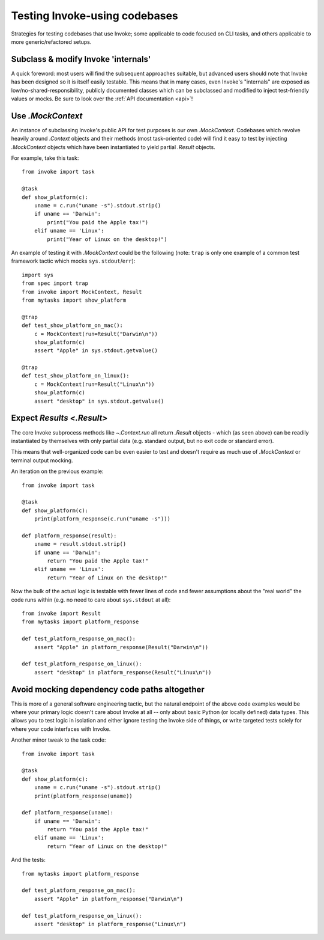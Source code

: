 .. _testing-user-code:

==============================
Testing Invoke-using codebases
==============================

Strategies for testing codebases that use Invoke; some applicable to code
focused on CLI tasks, and others applicable to more generic/refactored setups.


Subclass & modify Invoke 'internals'
====================================

A quick foreword: most users will find the subsequent approaches suitable, but
advanced users should note that Invoke has been designed so it is itself easily
testable. This means that in many cases, even Invoke's "internals" are exposed
as low/no-shared-responsibility, publicly documented classes which can be
subclassed and modified to inject test-friendly values or mocks. Be sure to
look over the :ref:`API documentation <api>`!


Use `.MockContext`
==================

An instance of subclassing Invoke's public API for test purposes is our own
`.MockContext`. Codebases which revolve heavily around `.Context` objects and
their methods (most task-oriented code) will find it easy to test by injecting
`.MockContext` objects which have been instantiated to yield partial `.Result`
objects.

For example, take this task::

    from invoke import task

    @task
    def show_platform(c):
        uname = c.run("uname -s").stdout.strip()
        if uname == 'Darwin':
            print("You paid the Apple tax!")
        elif uname == 'Linux':
            print("Year of Linux on the desktop!")

An example of testing it with `.MockContext` could be the following (note:
``trap`` is only one example of a common test framework tactic which mocks
``sys.stdout``/``err``)::

    import sys
    from spec import trap
    from invoke import MockContext, Result
    from mytasks import show_platform

    @trap
    def test_show_platform_on_mac():
        c = MockContext(run=Result("Darwin\n"))
        show_platform(c)
        assert "Apple" in sys.stdout.getvalue()

    @trap
    def test_show_platform_on_linux():
        c = MockContext(run=Result("Linux\n"))
        show_platform(c)
        assert "desktop" in sys.stdout.getvalue()


Expect `Results <.Result>`
==========================

The core Invoke subprocess methods like `~.Context.run` all return `.Result`
objects - which (as seen above) can be readily instantiated by themselves with
only partial data (e.g. standard output, but no exit code or standard error).

This means that well-organized code can be even easier to test and doesn't
require as much use of `.MockContext` or terminal output mocking.

An iteration on the previous example::

    from invoke import task

    @task
    def show_platform(c):
        print(platform_response(c.run("uname -s")))

    def platform_response(result):
        uname = result.stdout.strip()
        if uname == 'Darwin':
            return "You paid the Apple tax!"
        elif uname == 'Linux':
            return "Year of Linux on the desktop!"

Now the bulk of the actual logic is testable with fewer lines of code and fewer
assumptions about the "real world" the code runs within (e.g. no need to care
about ``sys.stdout`` at all)::

    from invoke import Result
    from mytasks import platform_response

    def test_platform_response_on_mac():
        assert "Apple" in platform_response(Result("Darwin\n"))

    def test_platform_response_on_linux():
        assert "desktop" in platform_response(Result("Linux\n"))


Avoid mocking dependency code paths altogether
==============================================

This is more of a general software engineering tactic, but the natural endpoint
of the above code examples would be where your primary logic doesn't care about
Invoke at all -- only about basic Python (or locally defined) data types. This
allows you to test logic in isolation and either ignore testing the Invoke side
of things, or write targeted tests solely for where your code interfaces with
Invoke.

Another minor tweak to the task code::

    from invoke import task

    @task
    def show_platform(c):
        uname = c.run("uname -s").stdout.strip()
        print(platform_response(uname))

    def platform_response(uname):
        if uname == 'Darwin':
            return "You paid the Apple tax!"
        elif uname == 'Linux':
            return "Year of Linux on the desktop!"

And the tests::

    from mytasks import platform_response

    def test_platform_response_on_mac():
        assert "Apple" in platform_response("Darwin\n")

    def test_platform_response_on_linux():
        assert "desktop" in platform_response("Linux\n")
